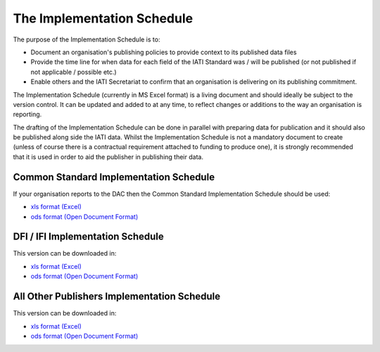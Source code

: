 The Implementation Schedule
^^^^^^^^^^^^^^^^^^^^^^^^^^^

The purpose of the Implementation Schedule is to:

- Document an organisation's publishing policies to provide context to its published data files
- Provide the time line for when data for each field of the IATI Standard was / will be published (or not published if not applicable / possible etc.)
- Enable others and the IATI Secretariat to confirm that an organisation is delivering on its publishing commitment.

The Implementation Schedule (currently in MS Excel format) is a living document and should ideally be subject to the version control. It can be updated and added to at any time, to reflect changes or additions to the way an organisation is reporting. 
 
The drafting of the Implementation Schedule can be done in parallel with preparing data for publication and it should also be published along side the IATI data. Whilst the Implementation Schedule is not a mandatory document to create (unless of course there is a contractual requirement attached to funding to produce one), it is strongly recommended that it is used in order to aid the publisher in publishing their data. 

Common Standard Implementation Schedule
---------------------------------------
If your organisation reports to the DAC then the Common Standard Implementation Schedule should be used:

* `xls format (Excel) <https://github.com/IATI/IATI-Implementation-Schedule/raw/master/files/template-commonstandard/Implementation-Schedule-for-the-common-standard-ENG.xls>`__

* `ods format (Open Document Format) <https://github.com/IATI/IATI-Implementation-Schedule/raw/master/files/template-commonstandard/Implementation-Schedule-for-the-common-standard-ENG.ods>`__

DFI / IFI Implementation Schedule
-------------------------------
This version can be downloaded in:

* `xls format (Excel) <https://github.com/IATI/IATI-Implementation-Schedule/raw/master/files/template%20-%20DFIs/Best%20practice%20for%20IATI%20reporting%20by%20DFI%20IFI%20Implementation%20Schedule.xls>`__

* `ods format (Open Document Format) <https://github.com/IATI/IATI-Implementation-Schedule/raw/master/files/template%20-%20DFIs/Best%20practice%20for%20IATI%20reporting%20by%20DFI%20IFI%20Implementation%20Schedule.ods>`__

All Other Publishers Implementation Schedule
---------------------------------------
This version can be downloaded in:

* `xls format (Excel) <https://github.com/IATI/IATI-Implementation-Schedule/raw/master/files/template%20-%20ngo/ImplementationSchedule-AllOtherPublishers.xlsx>`__

* `ods format (Open Document Format) <https://github.com/IATI/IATI-Implementation-Schedule/raw/master/files/template%20-%20ngo/ImplementationSchedule-AllOtherPublishers.ods>`__

